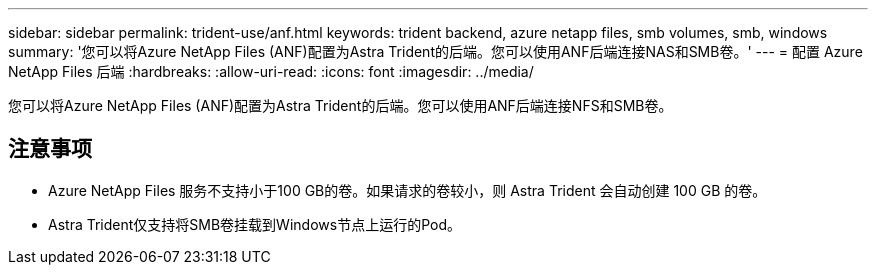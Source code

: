 ---
sidebar: sidebar 
permalink: trident-use/anf.html 
keywords: trident backend, azure netapp files, smb volumes, smb, windows 
summary: '您可以将Azure NetApp Files (ANF)配置为Astra Trident的后端。您可以使用ANF后端连接NAS和SMB卷。' 
---
= 配置 Azure NetApp Files 后端
:hardbreaks:
:allow-uri-read: 
:icons: font
:imagesdir: ../media/


[role="lead"]
您可以将Azure NetApp Files (ANF)配置为Astra Trident的后端。您可以使用ANF后端连接NFS和SMB卷。



== 注意事项

* Azure NetApp Files 服务不支持小于100 GB的卷。如果请求的卷较小，则 Astra Trident 会自动创建 100 GB 的卷。
* Astra Trident仅支持将SMB卷挂载到Windows节点上运行的Pod。

